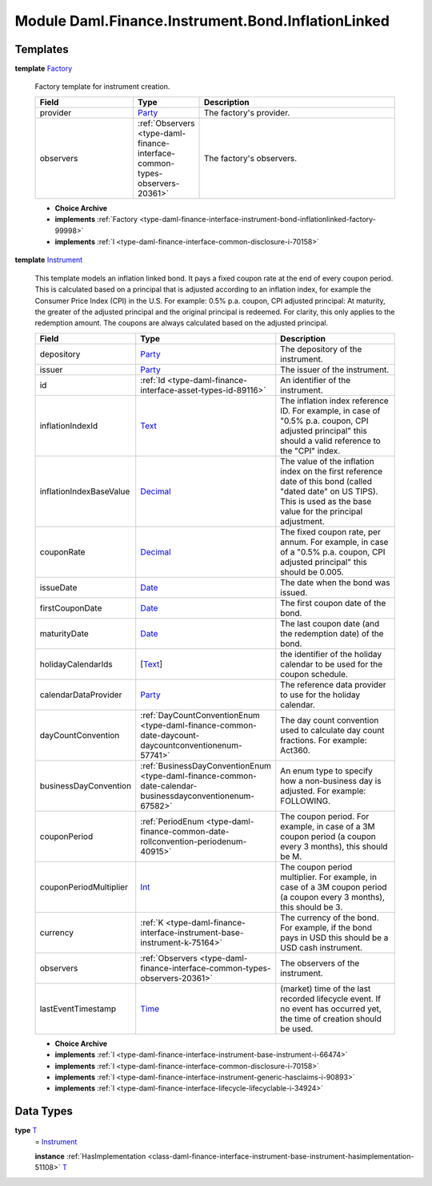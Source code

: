 .. Copyright (c) 2022 Digital Asset (Switzerland) GmbH and/or its affiliates. All rights reserved.
.. SPDX-License-Identifier: Apache-2.0

.. _module-daml-finance-instrument-bond-inflationlinked-4596:

Module Daml.Finance.Instrument.Bond.InflationLinked
========================================

Templates
---------

.. _type-daml-finance-instrument-bond-inflationlinked-factory-12125:

**template** `Factory <type-daml-finance-instrument-bond-inflationlinked-factory-12125_>`_

  Factory template for instrument creation\.

  .. list-table::
     :widths: 15 10 30
     :header-rows: 1

     * - Field
       - Type
       - Description
     * - provider
       - `Party <https://docs.daml.com/daml/stdlib/Prelude.html#type-da-internal-lf-party-57932>`_
       - The factory's provider\.
     * - observers
       - :ref:`Observers <type-daml-finance-interface-common-types-observers-20361>`
       - The factory's observers\.

  + **Choice Archive**


  + **implements** :ref:`Factory <type-daml-finance-interface-instrument-bond-inflationlinked-factory-99998>`

  + **implements** :ref:`I <type-daml-finance-interface-common-disclosure-i-70158>`

.. _type-daml-finance-instrument-bond-inflationlinked-instrument-28311:

**template** `Instrument <type-daml-finance-instrument-bond-inflationlinked-instrument-28311_>`_

  This template models an inflation linked bond\.
  It pays a fixed coupon rate at the end of every coupon period\.
  This is calculated based on a principal that is adjusted according to an inflation index, for example the Consumer Price Index (CPI) in the U\.S\.
  For example\: 0\.5% p\.a\. coupon, CPI adjusted principal\:
  At maturity, the greater of the adjusted principal and the original principal is redeemed\.
  For clarity, this only applies to the redemption amount\. The coupons are always calculated based on the adjusted principal\.

  .. list-table::
     :widths: 15 10 30
     :header-rows: 1

     * - Field
       - Type
       - Description
     * - depository
       - `Party <https://docs.daml.com/daml/stdlib/Prelude.html#type-da-internal-lf-party-57932>`_
       - The depository of the instrument\.
     * - issuer
       - `Party <https://docs.daml.com/daml/stdlib/Prelude.html#type-da-internal-lf-party-57932>`_
       - The issuer of the instrument\.
     * - id
       - :ref:`Id <type-daml-finance-interface-asset-types-id-89116>`
       - An identifier of the instrument\.
     * - inflationIndexId
       - `Text <https://docs.daml.com/daml/stdlib/Prelude.html#type-ghc-types-text-51952>`_
       - The inflation index reference ID\. For example, in case of \"0\.5% p\.a\. coupon, CPI adjusted principal\" this should a valid reference to the \"CPI\" index\.
     * - inflationIndexBaseValue
       - `Decimal <https://docs.daml.com/daml/stdlib/Prelude.html#type-ghc-types-decimal-18135>`_
       - The value of the inflation index on the first reference date of this bond (called \"dated date\" on US TIPS)\. This is used as the base value for the principal adjustment\.
     * - couponRate
       - `Decimal <https://docs.daml.com/daml/stdlib/Prelude.html#type-ghc-types-decimal-18135>`_
       - The fixed coupon rate, per annum\. For example, in case of a \"0\.5% p\.a\. coupon, CPI adjusted principal\" this should be 0\.005\.
     * - issueDate
       - `Date <https://docs.daml.com/daml/stdlib/Prelude.html#type-da-internal-lf-date-32253>`_
       - The date when the bond was issued\.
     * - firstCouponDate
       - `Date <https://docs.daml.com/daml/stdlib/Prelude.html#type-da-internal-lf-date-32253>`_
       - The first coupon date of the bond\.
     * - maturityDate
       - `Date <https://docs.daml.com/daml/stdlib/Prelude.html#type-da-internal-lf-date-32253>`_
       - The last coupon date (and the redemption date) of the bond\.
     * - holidayCalendarIds
       - \[`Text <https://docs.daml.com/daml/stdlib/Prelude.html#type-ghc-types-text-51952>`_\]
       - the identifier of the holiday calendar to be used for the coupon schedule\.
     * - calendarDataProvider
       - `Party <https://docs.daml.com/daml/stdlib/Prelude.html#type-da-internal-lf-party-57932>`_
       - The reference data provider to use for the holiday calendar\.
     * - dayCountConvention
       - :ref:`DayCountConventionEnum <type-daml-finance-common-date-daycount-daycountconventionenum-57741>`
       - The day count convention used to calculate day count fractions\. For example\: Act360\.
     * - businessDayConvention
       - :ref:`BusinessDayConventionEnum <type-daml-finance-common-date-calendar-businessdayconventionenum-67582>`
       - An enum type to specify how a non\-business day is adjusted\. For example\: FOLLOWING\.
     * - couponPeriod
       - :ref:`PeriodEnum <type-daml-finance-common-date-rollconvention-periodenum-40915>`
       - The coupon period\. For example, in case of a 3M coupon period (a coupon every 3 months), this should be M\.
     * - couponPeriodMultiplier
       - `Int <https://docs.daml.com/daml/stdlib/Prelude.html#type-ghc-types-int-37261>`_
       - The coupon period multiplier\. For example, in case of a 3M coupon period (a coupon every 3 months), this should be 3\.
     * - currency
       - :ref:`K <type-daml-finance-interface-instrument-base-instrument-k-75164>`
       - The currency of the bond\. For example, if the bond pays in USD this should be a USD cash instrument\.
     * - observers
       - :ref:`Observers <type-daml-finance-interface-common-types-observers-20361>`
       - The observers of the instrument\.
     * - lastEventTimestamp
       - `Time <https://docs.daml.com/daml/stdlib/Prelude.html#type-da-internal-lf-time-63886>`_
       - (market) time of the last recorded lifecycle event\. If no event has occurred yet, the time of creation should be used\.

  + **Choice Archive**


  + **implements** :ref:`I <type-daml-finance-interface-instrument-base-instrument-i-66474>`

  + **implements** :ref:`I <type-daml-finance-interface-common-disclosure-i-70158>`

  + **implements** :ref:`I <type-daml-finance-interface-instrument-generic-hasclaims-i-90893>`

  + **implements** :ref:`I <type-daml-finance-interface-lifecycle-lifecyclable-i-34924>`

Data Types
----------

.. _type-daml-finance-instrument-bond-inflationlinked-t-96325:

**type** `T <type-daml-finance-instrument-bond-inflationlinked-t-96325_>`_
  \= `Instrument <type-daml-finance-instrument-bond-inflationlinked-instrument-28311_>`_

  **instance** :ref:`HasImplementation <class-daml-finance-interface-instrument-base-instrument-hasimplementation-51108>` `T <type-daml-finance-instrument-bond-inflationlinked-t-96325_>`_
